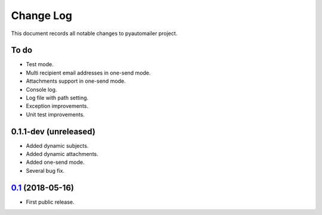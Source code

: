 ==========
Change Log
==========

This document records all notable changes to pyautomailer project.

To do
-----

* Test mode.
* Multi recipient email addresses in one-send mode.
* Attachments support in one-send mode.
* Console log.
* Log file with path setting.
* Exception improvements.
* Unit test improvements.

0.1.1-dev (unreleased)
-------------------------

* Added dynamic subjects.
* Added dynamic attachments.
* Added one-send mode.
* Several bug fix.

`0.1`_ (2018-05-16)
-------------------

* First public release.

.. _`0.1`: https://pypi.org/project/pyautomailer/0.1/
